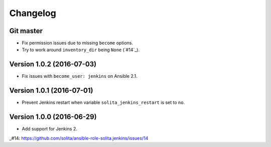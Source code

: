 =========
Changelog
=========

----------
Git master
----------

- Fix permission issues due to missing ``become`` options.
- Try to work around ``inventory_dir`` being ``None`` (`#14`_).

--------------------------
Version 1.0.2 (2016-07-03)
--------------------------

- Fix issues with ``become_user: jenkins`` on Ansible 2.1.

--------------------------
Version 1.0.1 (2016-07-01)
--------------------------

- Prevent Jenkins restart when variable ``solita_jenkins_restart`` is set to ``no``.

--------------------------
Version 1.0.0 (2016-06-29)
--------------------------

- Add support for Jenkins 2.

..
_#14: https://github.com/solita/ansible-role-solita.jenkins/issues/14
